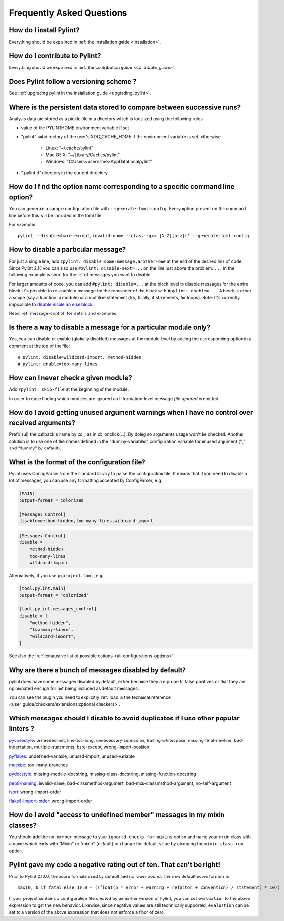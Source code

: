 .. _faq:

==========================
Frequently Asked Questions
==========================

How do I install Pylint?
------------------------

Everything should be explained in :ref:`the installation guide <installation>`.

How do I contribute to Pylint?
------------------------------

Everything should be explained in :ref:`the contribution guide <contribute_guide>`.

Does Pylint follow a versioning scheme ?
----------------------------------------

See :ref:`upgrading pylint in the installation guide <upgrading_pylint>`.

Where is the persistent data stored to compare between successive runs?
-----------------------------------------------------------------------

Analysis data are stored as a pickle file in a directory which is
localized using the following rules:

* value of the PYLINTHOME environment variable if set

* "pylint" subdirectory of the user's XDG_CACHE_HOME if the environment variable is set, otherwise

        - Linux: "~/.cache/pylint"

        - Mac OS X: "~/Library/Caches/pylint"

        - Windows: "C:\Users\<username>\AppData\Local\pylint"

* ".pylint.d" directory in the current directory


How do I find the option name corresponding to a specific command line option?
------------------------------------------------------------------------------

You can generate a sample configuration file with ``--generate-toml-config``.
Every option present on the command line before this will be included in
the toml file

For example::

    pylint --disable=bare-except,invalid-name --class-rgx='[A-Z][a-z]+' --generate-toml-config

How to disable a particular message?
------------------------------------

For just a single line, add ``#pylint: disable=some-message,another-one`` at the end of
the desired line of code. Since Pylint 2.10 you can also use ``#pylint: disable-next=...``
on the line just above the problem. ``...`` in the following example is short for the
list of messages you want to disable.

For larger amounts of code, you can add ``#pylint: disable=...`` at the block level
to disable messages for the entire block. It's possible to re-enable a message for the
remainder of the block with ``#pylint: enable=...``. A block is either a scope (say a
function, a module) or a multiline statement (try, finally, if statements, for loops).
Note: It's currently impossible to `disable inside an else block`_.

Read :ref:`message-control` for details and examples.

.. _`disable inside an else block`: https://github.com/PyCQA/pylint/issues/872

Is there a way to disable a message for a particular module only?
-----------------------------------------------------------------

Yes, you can disable or enable (globally disabled) messages at the
module level by adding the corresponding option in a comment at the
top of the file: ::

    # pylint: disable=wildcard-import, method-hidden
    # pylint: enable=too-many-lines

How can I never check a given module?
----------------------------------------------------

Add ``#pylint: skip-file`` at the beginning of the module.

In order to ease finding which modules are ignored an Information-level message
`file-ignored` is emitted.


How do I avoid getting unused argument warnings when I have no control over received arguments?
-----------------------------------------------------------------------------------------------

Prefix (ui) the callback's name by `cb_`, as in cb_onclick(...). By
doing so arguments usage won't be checked. Another solution is to
use one of the names defined in the "dummy-variables" configuration
variable for unused argument ("_" and "dummy" by default).

What is the format of the configuration file?
---------------------------------------------

Pylint uses ConfigParser from the standard library to parse the configuration
file.  It means that if you need to disable a lot of messages, you can use
any formatting accepted by ConfigParser, e.g.

.. code-block:: ini

    [MAIN]
    output-format = colorized

    [Messages Control]
    disable=method-hidden,too-many-lines,wildcard-import

.. code-block:: ini

    [Messages Control]
    disable =
        method-hidden
        too-many-lines
        wildcard-import

Alternatively, if you use ``pyproject.toml``, e.g.

.. code-block:: toml

    [tool.pylint.main]
    output-format = "colorized"

    [tool.pylint.messages_control]
    disable = [
        "method-hidden",
        "too-many-lines",
        "wildcard-import",
    ]

See also the :ref:`exhaustive list of possible options
<all-configurations-options>`.

Why are there a bunch of messages disabled by default?
------------------------------------------------------

pylint does have some messages disabled by default, either because
they are prone to false positives or that they are opinionated enough
for not being included as default messages.

You can see the plugin you need to explicitly :ref:`load in the technical reference
<user_guide/checkers/extensions:optional checkers>`.

Which messages should I disable to avoid duplicates if I use other popular linters ?
------------------------------------------------------------------------------------

pycodestyle_: unneeded-not, line-too-long, unnecessary-semicolon, trailing-whitespace, missing-final-newline, bad-indentation, multiple-statements, bare-except, wrong-import-position

pyflakes_: undefined-variable, unused-import, unused-variable

mccabe_: too-many-branches

pydocstyle_: missing-module-docstring, missing-class-docstring, missing-function-docstring

pep8-naming_: invalid-name, bad-classmethod-argument, bad-mcs-classmethod-argument, no-self-argument

isort_: wrong-import-order

flake8-import-order_: wrong-import-order

.. _`pycodestyle`: https://github.com/PyCQA/pycodestyle
.. _`pyflakes`: https://github.com/PyCQA/pyflakes
.. _`mccabe`: https://github.com/PyCQA/mccabe
.. _`pydocstyle`: https://github.com/PyCQA/pydocstyle
.. _`pep8-naming`: https://github.com/PyCQA/pep8-naming
.. _`isort`: https://github.com/pycqa/isort
.. _`flake8-import-order`: https://github.com/PyCQA/flake8-import-order

How do I avoid "access to undefined member" messages in my mixin classes?
-------------------------------------------------------------------------

You should add the ``no-member`` message to your ``ignored-checks-for-mixins`` option
and name your mixin class with a name which ends with "Mixin" or "mixin" (default)
or change the default value by changing the ``mixin-class-rgx`` option.

Pylint gave my code a negative rating out of ten. That can't be right!
----------------------------------------------------------------------

Prior to Pylint 2.13.0, the score formula used by default had no lower
bound. The new default score formula is ::

    max(0, 0 if fatal else 10.0 - ((float(5 * error + warning + refactor + convention) / statement) * 10))

If your project contains a configuration file created by an earlier version of
Pylint, you can set ``evaluation`` to the above expression to get the new
behavior. Likewise, since negative values are still technically supported,
``evaluation`` can be set to a version of the above expression that does not
enforce a floor of zero.
